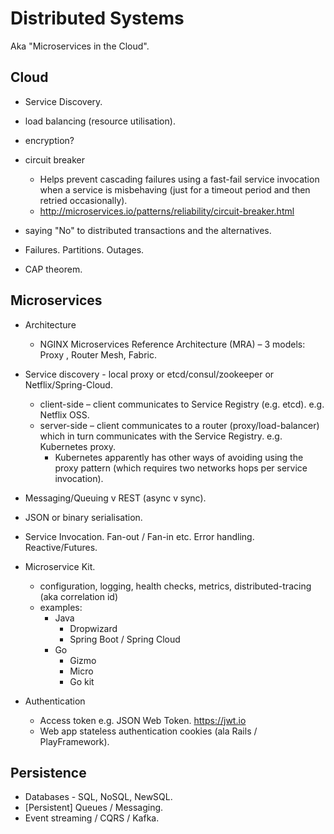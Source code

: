 * Distributed Systems

Aka "Microservices in the Cloud".

** Cloud

- Service Discovery.
- load balancing (resource utilisation).
- encryption?

- circuit breaker
  - Helps prevent cascading failures using a fast-fail service invocation
    when a service is misbehaving (just for a timeout period and then retried
    occasionally).
  - http://microservices.io/patterns/reliability/circuit-breaker.html
- saying "No" to distributed transactions and the alternatives.
- Failures. Partitions. Outages.
- CAP theorem.


** Microservices

- Architecture
  - NGINX Microservices Reference Architecture (MRA) -- 3 models: Proxy , Router Mesh, Fabric.
- Service discovery - local proxy or etcd/consul/zookeeper or Netflix/Spring-Cloud.
  - client-side -- client communicates to Service Registry (e.g. etcd).
    e.g. Netflix OSS.
  - server-side -- client communicates to a router (proxy/load-balancer) which in
    turn communicates with the Service Registry. e.g. Kubernetes proxy.
    - Kubernetes apparently has other ways of avoiding using the proxy pattern
      (which requires two networks hops per service invocation).

- Messaging/Queuing v REST (async v sync).
- JSON or binary serialisation.
- Service Invocation. Fan-out / Fan-in etc. Error handling. Reactive/Futures.

- Microservice Kit.
  - configuration, logging, health checks, metrics, distributed-tracing (aka correlation id)
  - examples:
    - Java
      - Dropwizard
      - Spring Boot / Spring Cloud
    - Go
      - Gizmo
      - Micro
      - Go kit

- Authentication
  - Access token e.g. JSON Web Token. https://jwt.io
  - Web app stateless authentication cookies (ala Rails / PlayFramework).


** Persistence

- Databases - SQL, NoSQL, NewSQL.
- [Persistent] Queues / Messaging.
- Event streaming / CQRS / Kafka.
